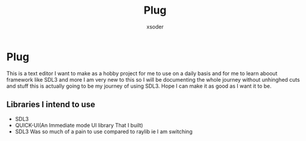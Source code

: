#+TITLE: Plug
#+AUTHOR: xsoder
#+OPTIONS: num:nil toc:nil timestamp:nil
#+HTML_HEAD: <style type="text/css"> body { max-width: 800px; margin: auto; }</style>

* Plug
This is a text editor I want to make as a hobby project for me to use on a daily basis and for me to learn aboout framework like SDL3 and more I am very new to this so I will be documenting the whole journey without unhinghed cuts and stuff this is actually going to be my journey of using SDL3.
Hope I can make it as good as I want it to be.

** Libraries I intend to use

- SDL3
- QUICK-UI(An Immediate mode UI library That I built)
- SDL3 Was so much of a pain to use compared to raylib ie I am switching

